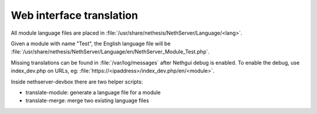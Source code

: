 =========================
Web interface translation
=========================

All module language files are placed in :file:`/usr/share/nethesis/NethServer/Language/<lang>`.

Given a module with name "Test", the English language file will be :file:`/usr/share/nethesis/NethServer/Language/en/NethServer_Module_Test.php`.

Missing translations can be found in :file:`/var/log/messages` after Nethgui debug is enabled.
To enable the debug, use index_dev.php on URLs, eg: :file:`https://<ipaddress>/index_dev.php/en/<module>`.

Inside nethserver-devbox there are two helper scripts:

* translate-module: generate a language file for a module
* translate-merge: merge two existing language files
